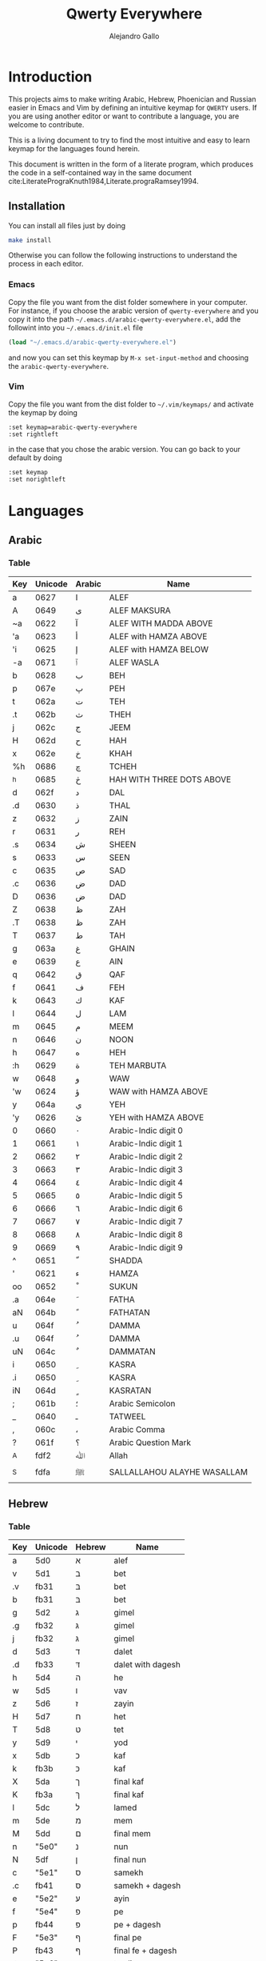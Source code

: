 #+title: Qwerty Everywhere
#+author: Alejandro Gallo
#+attr_headers: :mkdirp t
* Introduction
This projects aims to make writing Arabic, Hebrew, Phoenician and Russian
easier in Emacs and Vim by defining an intuitive keymap for ~QWERTY~
users. If you are using another editor or want to contribute
a language, you are welcome to contribute.

This is a living document to try to find the most intuitive
and easy to learn keymap for the languages found herein.

This document is written in the form of a literate program,
which produces the code in a self-contained way in the same
document cite:LiteratePrograKnuth1984,Literate.prograRamsey1994.
** Installation
You can install all files just by doing
#+begin_src sh :eval no
make install
#+end_src
Otherwise you can follow the following instructions to understand
the process in each editor.
*** Emacs
Copy the file you want from the dist folder somewhere in your computer.
For instance, if you choose the arabic version of ~qwerty-everywhere~
and you copy it into the path ~~/.emacs.d/arabic-qwerty-everywhere.el~,
add the followint into you ~~/.emacs.d/init.el~ file

#+begin_src emacs-lisp :exports code :results none :eval no
(load "~/.emacs.d/arabic-qwerty-everywhere.el")
#+end_src

and now you can set this keymap by ~M-x set-input-method~
and choosing the ~arabic-qwerty-everywhere~.

*** Vim
Copy the file you want from the dist folder to ~~/.vim/keymaps/~
and activate the keymap by doing
#+begin_src vim :eval no
:set keymap=arabic-qwerty-everywhere
:set rightleft
#+end_src
in the case that you chose the arabic version.
You can go back to your default by doing
#+begin_src vim :eval no
:set keymap
:set norightleft
#+end_src

* Languages
** Arabic
*** Table
#+name: arabic-table
| Key | Unicode | Arabic | Name                        |
|-----+---------+--------+-----------------------------|
| a   |    0627 | ا      | ALEF                        |
| A   |    0649 | ى      | ALEF MAKSURA                |
| ~a  |    0622 | آ      | ALEF WITH MADDA ABOVE       |
| 'a  |    0623 | أ      | ALEF with HAMZA ABOVE       |
| 'i  |    0625 | إ      | ALEF with HAMZA BELOW       |
| -a  |    0671 | ٱ      | ALEF WASLA                  |
|-----+---------+--------+-----------------------------|
| b   |    0628 | ب      | BEH                         |
| p   |    067e | پ      | PEH                         |
|-----+---------+--------+-----------------------------|
| t   |    062a | ت      | TEH                         |
| .t  |    062b | ث      | THEH                        |
|-----+---------+--------+-----------------------------|
| j   |    062c | ج      | JEEM                        |
| H   |    062d | ح      | HAH                         |
| x   |    062e | خ      | KHAH                        |
| %h  |    0686 | چ      | TCHEH                       |
| ^h  |    0685 | څ      | HAH WITH THREE DOTS ABOVE   |
|-----+---------+--------+-----------------------------|
| d   |    062f | د      | DAL                         |
| .d  |    0630 | ذ      | THAL                        |
|-----+---------+--------+-----------------------------|
| z   |    0632 | ز      | ZAIN                        |
| r   |    0631 | ر      | REH                         |
|-----+---------+--------+-----------------------------|
| .s  |    0634 | ش      | SHEEN                       |
| s   |    0633 | س      | SEEN                        |
|-----+---------+--------+-----------------------------|
| c   |    0635 | ص      | SAD                         |
| .c  |    0636 | ض      | DAD                         |
| D   |    0636 | ض      | DAD                         |
|-----+---------+--------+-----------------------------|
| Z   |    0638 | ظ      | ZAH                         |
| .T  |    0638 | ظ      | ZAH                         |
| T   |    0637 | ط      | TAH                         |
|-----+---------+--------+-----------------------------|
| g   |    063a | غ      | GHAIN                       |
| e   |    0639 | ع      | AIN                         |
|-----+---------+--------+-----------------------------|
| q   |    0642 | ق      | QAF                         |
| f   |    0641 | ف      | FEH                         |
|-----+---------+--------+-----------------------------|
| k   |    0643 | ك      | KAF                         |
| l   |    0644 | ل      | LAM                         |
| m   |    0645 | م      | MEEM                        |
| n   |    0646 | ن      | NOON                        |
|-----+---------+--------+-----------------------------|
| h   |    0647 | ه      | HEH                         |
| :h  |    0629 | ة      | TEH MARBUTA                 |
|-----+---------+--------+-----------------------------|
| w   |    0648 | و      | WAW                         |
| 'w  |    0624 | ؤ      | WAW with HAMZA ABOVE        |
|-----+---------+--------+-----------------------------|
| y   |    064a | ي      | YEH                         |
| 'y  |    0626 | ئ      | YEH with HAMZA ABOVE        |
|-----+---------+--------+-----------------------------|
| 0   |    0660 | ٠      | Arabic-Indic digit 0        |
| 1   |    0661 | ١      | Arabic-Indic digit 1        |
| 2   |    0662 | ٢      | Arabic-Indic digit 2        |
| 3   |    0663 | ٣      | Arabic-Indic digit 3        |
| 4   |    0664 | ٤      | Arabic-Indic digit 4        |
| 5   |    0665 | ٥      | Arabic-Indic digit 5        |
| 6   |    0666 | ٦      | Arabic-Indic digit 6        |
| 7   |    0667 | ٧      | Arabic-Indic digit 7        |
| 8   |    0668 | ٨      | Arabic-Indic digit 8        |
| 9   |    0669 | ٩      | Arabic-Indic digit 9        |
|-----+---------+--------+-----------------------------|
| ^   |    0651 | ّ       | SHADDA                      |
| '   |    0621 | ء      | HAMZA                       |
| oo  |    0652 | ْ       | SUKUN                       |
|-----+---------+--------+-----------------------------|
| .a  |    064e | َ       | FATHA                       |
| aN  |    064b | ً       | FATHATAN                    |
|-----+---------+--------+-----------------------------|
| u   |    064f | ُ       | DAMMA                       |
| .u  |    064f | ُ       | DAMMA                       |
| uN  |    064c | ٌ       | DAMMATAN                    |
|-----+---------+--------+-----------------------------|
| i   |    0650 | ِ       | KASRA                       |
| .i  |    0650 | ِ       | KASRA                       |
| iN  |    064d | ٍ       | KASRATAN                    |
|-----+---------+--------+-----------------------------|
| ;   |    061b | ؛       | Arabic Semicolon            |
| _   |    0640 | ـ      | TATWEEL                     |
| ,   |    060c | ،      | Arabic Comma                |
| ?   |    061f | ؟      | Arabic Question Mark        |
|-----+---------+--------+-----------------------------|
| _A  |    fdf2 | ﷲ      | Allah                       |
| _S  |    fdfa | ﷺ      | SALLALLAHOU ALAYHE WASALLAM |

** Hebrew
*** Table
#+name: hebrew-table
| Key | Unicode | Hebrew | Name              |
|-----+---------+--------+-------------------|
| a   | 5d0     | א      | alef              |
|-----+---------+--------+-------------------|
| v   | 5d1     | ב      | bet               |
| .v  | fb31    | בּ      | bet               |
| b   | fb31    | בּ      | bet               |
|-----+---------+--------+-------------------|
| g   | 5d2     | ג      | gimel             |
| .g  | fb32    | גּ      | gimel             |
| j   | fb32    | גּ      | gimel             |
|-----+---------+--------+-------------------|
| d   | 5d3     | ד      | dalet             |
| .d  | fb33    | דּ      | dalet with dagesh |
|-----+---------+--------+-------------------|
| h   | 5d4     | ה      | he                |
| w   | 5d5     | ו      | vav               |
| z   | 5d6     | ז      | zayin             |
| H   | 5d7     | ח      | het               |
| T   | 5d8     | ט      | tet               |
| y   | 5d9     | י      | yod               |
|-----+---------+--------+-------------------|
| x   | 5db     | כ      | kaf               |
| k   | fb3b    | כּ      | kaf               |
| X   | 5da     | ך      | final kaf         |
| K   | fb3a    | ךּ      | final kaf         |
|-----+---------+--------+-------------------|
| l   | 5dc     | ל      | lamed             |
|-----+---------+--------+-------------------|
| m   | 5de     | מ      | mem               |
| M   | 5dd     | ם      | final mem         |
|-----+---------+--------+-------------------|
| n   | "5e0"   | נ      | nun               |
| N   | 5df     | ן      | final nun         |
|-----+---------+--------+-------------------|
| c   | "5e1"   | ס      | samekh            |
| .c  | fb41    | סּ      | samekh + dagesh   |
|-----+---------+--------+-------------------|
| e   | "5e2"   | ע      | ayin              |
|-----+---------+--------+-------------------|
| f   | "5e4"   | פ      | pe                |
| p   | fb44    | פּ      | pe + dagesh       |
| F   | "5e3"   | ף      | final pe          |
| P   | fb43    | ףּ      | final fe + dagesh |
|-----+---------+--------+-------------------|
| ;t  | "5e6"   | צ      | tsadi             |
| ;T  | "5e5"   | ץ      | final tsadi       |
|-----+---------+--------+-------------------|
| q   | "5e7"   | ק      | qof               |
| r   | "5e8"   | ר      | resh              |
|-----+---------+--------+-------------------|
| s   | "5e9"   | ש      | shin              |
| .s  | fb2a    | שׁ      | shin              |
| S   | fb2b    | שׂ      | shin              |
|-----+---------+--------+-------------------|
| t   | 5ea     | ת      | tav               |
| .t  | fb4a    | תּ      | tav               |
|-----+---------+--------+-------------------|
| _:  | 5b0     | ְ       | sheva             |
| _E  | 5b1     | ֱ       | hataf segol       |
| _A  | 5b2     | ֲ       | hataf patah       |
| _O  | 5b3     | ֳ       | hataf qamats      |
| i   | 5b4     | ִ       | hiriq             |
| _Y  | 5b5     | ֵ       | tsere             |
| E   | 5b6     | ֶ       | segol             |
| AA  | 5b7     | ַ       | patah             |
| AO  | 5b8     | ָ       | qamats            |
| o   | 5b9     | ֹ       | holam             |
| u   | 5bb     | ֻ       | qubuts            |
| D   | 5bc     | ּ       | dagesh            |
| ]T  | 5bd     | ֽ       | meteg             |
| ]Q  | 5be     | ־      | maqaf             |
| ]R  | 5bf     | ֿ       | rafe              |
| ]p  | 5c0     | ׀      | paseq             |
| ]SR | 5c1     | ׁ       | shin-dot          |
| ]SL | 5c2     | ׂ       | sin-dot           |
| ]P  | 5c3     | ׃      | sof-pasuq         |
| VV  | 5f0     | װ      | double vav        |
| VY  | 5f1     | ױ      | vav-yod           |
| YY  | 5f2     | ײ      | double yod        |

** Phoenician
*** Table
#+name: phoenician-table
| Key | Unicode | Phoenician | Name        |
|-----+---------+------------+-------------|
| a   |  010900 | 𐤀          | alf         |
|-----+---------+------------+-------------|
| b   |  010901 | 𐤁          | bet         |
| v   |  010901 | 𐤁          | bet         |
|-----+---------+------------+-------------|
| g   |  010902 | 𐤂          | gaml        |
| d   |  010903 | 𐤃          | delt        |
| h   |  010904 | 𐤄          | he          |
| w   |  010905 | 𐤅          | wau         |
| z   |  010906 | 𐤆          | zai         |
| H   |  010907 | 𐤇          | het         |
| T   |  010908 | 𐤈          | tet         |
| y   |  010909 | 𐤉          | yod         |
|-----+---------+------------+-------------|
| x   |  01090a | 𐤊          | kaf         |
| k   |  01090a | 𐤊          | kaf         |
|-----+---------+------------+-------------|
| l   |  01090b | 𐤋          | lamd        |
| m   |  01090c | 𐤌          | mem         |
| n   |  01090d | 𐤍          | nun         |
| c   |  01090e | 𐤎          | semk        |
| e   |  01090f | 𐤏          | ain         |
|-----+---------+------------+-------------|
| p   |  010910 | 𐤐          | pe          |
| f   |  010910 | 𐤐          | pe          |
|-----+---------+------------+-------------|
| ;t  |  010911 | 𐤑          | sade        |
| q   |  010912 | 𐤒          | qof         |
| r   |  010913 | 𐤓          | rosh        |
|-----+---------+------------+-------------|
| s   |  010914 | 𐤔          | shin        |
| .s  |  010914 | 𐤔          | shin        |
| S   |  010914 | 𐤔          | shin        |
|-----+---------+------------+-------------|
| t   |  010915 | 𐤕          | tau         |
| 1   |  010916 | 𐤖          | one         |
| 10  |  010917 | 𐤗          | ten         |
| 20  |  010918 | 𐤘          | twenty      |
| 100 |  010919 | 𐤙          | one hundred |
| 2   |  01091a | 𐤚          | two         |
| 3   |  01091b | 𐤛          | three       |
| :   |  01091f | 𐤟          | separator   |

** TODO Russian
* The code
We are going to write the table to keymaps converters in emacs lisp,
which is a dialect of lisp that runs the emacs editor.
** Vim
First of all we write a function to convert a like such as
#+begin_quote
| Z | 0638 | ظ | ZAH |
#+end_quote
into the vim format for keymaps
#+begin_quote
Z  <char-0x0638>
#+end_quote
This means, we only need the key and the hexadecimal unicode.
The function for this is `keymap-line-to-vim`

#+name: keymap-line-to-vim
#+begin_src emacs-lisp :exports code
(defun keymap-line-to-vim (line)
  "Example of a line:
    | Z | 0638 | ظ | ZAH | ⇒ Z  <char-0x0638> \" ظ - ZAH
  "
  (let ((key (first line))
        (code (second line))
        (symbol (third line))
        (name (fourth line)))
    (format "%s <char-0x%s> \" %s - %s"
            key code symbol name)))
#+end_src

#+RESULTS: keymap-line-to-vim
: keymap-line-to-vim

For the whole table, we will assume that we are in a temporary
buffer and we can insert text into it, then we can write
directly the buffer to a file or retrieve the string.
This greatly simplifies the code in emacs:

#+name: keymap-to-vim
#+begin_src emacs-lisp :exports code
(defun keymap-to-vim (name table)
  (insert (format "let b:keymap_name = \"%s\"\n"
                  name))
  (insert "loadkeymap\n")
  (insert (string-join (mapcar #'keymap-line-to-vim table) "\n")))
#+end_src

#+RESULTS: keymap-to-vim
: keymap-to-vim

** Emacs

Since lisp is a homoiconic language we can actually create directly
lisp code that will be loaded into emacs.  For this we first create
key-value pairs for each letters in the ~keymap-line-to-emacs-quail~
function and we wrap everything in a ~progn~ block to define a ~quail~
package.

#+begin_src emacs-lisp :exports code :results none
(defun keymap-line-to-emacs-quail (line)
  `(,(format "%s" (first line))
    ,(string-to-number (format "%s" (second line)) 16)))

(defun keymap-to-emacs-quail (name language table)
  `(progn
    (require 'quail)
    (quail-define-package ,name ,language ,name)
    (quail-define-rules
      ,@(mapcar #'keymap-line-to-emacs-quail table))))

#+end_src
** Arabic
*** Emacs                                                          :noexport:

#+headers: :results_switches ":tangle dist/arabic-qwerty-everywhere.el"
#+begin_src emacs-lisp :var tbl=arabic-table :results code
(keymap-to-emacs-quail "arabic-qwerty-everywhere" "arabic" (cdr tbl))
#+end_src

#+RESULTS:
#+begin_src emacs-lisp :tangle dist/arabic-qwerty-everywhere.el
(progn
  (require 'quail)
  (quail-define-package "arabic-qwerty-everywhere" "arabic" "arabic-qwerty-everywhere")
  (quail-define-rules
   ("a" 1575)
   ("A" 1609)
   ("~a" 1570)
   ("'a" 1571)
   ("'i" 1573)
   ("-a" 1649)
   ("b" 1576)
   ("p" 1662)
   ("t" 1578)
   (".t" 1579)
   ("j" 1580)
   ("H" 1581)
   ("x" 1582)
   ("%h" 1670)
   ("^h" 1669)
   ("d" 1583)
   (".d" 1584)
   ("z" 1586)
   ("r" 1585)
   (".s" 1588)
   ("s" 1587)
   ("c" 1589)
   (".c" 1590)
   ("D" 1590)
   ("Z" 1592)
   (".T" 1592)
   ("T" 1591)
   ("g" 1594)
   ("e" 1593)
   ("q" 1602)
   ("f" 1601)
   ("k" 1603)
   ("l" 1604)
   ("m" 1605)
   ("n" 1606)
   ("h" 1607)
   (":h" 1577)
   ("w" 1608)
   ("'w" 1572)
   ("y" 1610)
   ("'y" 1574)
   ("0" 1632)
   ("1" 1633)
   ("2" 1634)
   ("3" 1635)
   ("4" 1636)
   ("5" 1637)
   ("6" 1638)
   ("7" 1639)
   ("8" 1640)
   ("9" 1641)
   ("^" 1617)
   ("'" 1569)
   ("oo" 1618)
   (".a" 1614)
   ("aN" 1611)
   ("u" 1615)
   (".u" 1615)
   ("uN" 1612)
   ("i" 1616)
   (".i" 1616)
   ("iN" 1613)
   (";" 1563)
   ("_" 1600)
   ("," 1548)
   ("?" 1567)
   ("_A" 65010)
   ("_S" 65018)))
#+end_src

#+RESULTS:

*** vim                                                            :noexport:
#+headers: :results silent
#+begin_src emacs-lisp :var tbl=arabic-table
(with-temp-buffer
  (keymap-to-vim "arabic-qwerty-everywhere" (cdr tbl))
  (write-file "dist/arabic-qwerty-everywhere.vim"))
#+end_src

** Hebrew
*** Emacs                                                          :noexport:
#+headers: :results_switches ":tangle dist/hebrew-qwerty-everywhere.el"
#+begin_src emacs-lisp :var tbl=hebrew-table :results code
(keymap-to-emacs-quail "hebrew-qwerty-everywhere" "hebrew" (cdr tbl))
#+end_src

#+RESULTS:
#+begin_src emacs-lisp :tangle dist/hebrew-qwerty-everywhere.el
(progn
  (require 'quail)
  (quail-define-package "hebrew-qwerty-everywhere" "hebrew" "hebrew-qwerty-everywhere")
  (quail-define-rules
   ("a" 1488)
   ("v" 1489)
   (".v" 64305)
   ("b" 64305)
   ("g" 1490)
   (".g" 64306)
   ("j" 64306)
   ("d" 1491)
   (".d" 64307)
   ("h" 1492)
   ("w" 1493)
   ("z" 1494)
   ("H" 1495)
   ("T" 1496)
   ("y" 1497)
   ("x" 1499)
   ("k" 64315)
   ("X" 1498)
   ("K" 64314)
   ("l" 1500)
   ("m" 1502)
   ("M" 1501)
   ("n" 1504)
   ("N" 1503)
   ("c" 1505)
   (".c" 64321)
   ("e" 1506)
   ("f" 1508)
   ("p" 64324)
   ("F" 1507)
   ("P" 64323)
   (";t" 1510)
   (";T" 1509)
   ("q" 1511)
   ("r" 1512)
   ("s" 1513)
   (".s" 64298)
   ("S" 64299)
   ("t" 1514)
   (".t" 64330)
   ("_:" 1456)
   ("_E" 1457)
   ("_A" 1458)
   ("_O" 1459)
   ("i" 1460)
   ("_Y" 1461)
   ("E" 1462)
   ("AA" 1463)
   ("AO" 1464)
   ("o" 1465)
   ("u" 1467)
   ("D" 1468)
   ("]T" 1469)
   ("]Q" 1470)
   ("]R" 1471)
   ("]p" 1472)
   ("]SR" 1473)
   ("]SL" 1474)
   ("]P" 1475)
   ("VV" 1520)
   ("VY" 1521)
   ("YY" 1522)))
#+end_src

#+RESULTS:
 
*** vim                                                            :noexport:
#+headers: :results silent
#+begin_src emacs-lisp :var tbl=hebrew-table
(with-temp-buffer
  (keymap-to-vim "hebrew-qwerty-everywhere" (cdr tbl))
  (write-file "dist/hebrew-qwerty-everywhere.vim"))
#+end_src
** Phoenician 
*** Emacs                                                          :noexport:
#+headers: :results_switches ":tangle dist/phoenician-qwerty-everywhere.el"
#+begin_src emacs-lisp :var tbl=phoenician-table :results code
(keymap-to-emacs-quail "phoenician-qwerty-everywhere" "phoenician" (cdr tbl))
#+end_src

#+RESULTS:
#+begin_src emacs-lisp :tangle dist/phoenician-qwerty-everywhere.el
(progn
  (require 'quail)
  (quail-define-package "phoenician-qwerty-everywhere" "phoenician" "phoenician-qwerty-everywhere")
  (quail-define-rules
   ("a" 67840)
   ("b" 67841)
   ("v" 67841)
   ("g" 67842)
   ("d" 67843)
   ("h" 67844)
   ("w" 67845)
   ("z" 67846)
   ("H" 67847)
   ("T" 67848)
   ("y" 67849)
   ("x" 67850)
   ("k" 67850)
   ("l" 67851)
   ("m" 67852)
   ("n" 67853)
   ("c" 67854)
   ("e" 67855)
   ("p" 67856)
   ("f" 67856)
   (";t" 67857)
   ("q" 67858)
   ("r" 67859)
   ("s" 67860)
   (".s" 67860)
   ("S" 67860)
   ("t" 67861)
   ("1" 67862)
   ("10" 67863)
   ("20" 67864)
   ("100" 67865)
   ("2" 67866)
   ("3" 67867)
   (":" 67871)))
#+end_src

#+RESULTS:
 
*** vim                                                            :noexport:
#+headers: :results silent
#+begin_src emacs-lisp :var tbl=phoenician-table
(with-temp-buffer
  (keymap-to-vim "phoenician-qwerty-everywhere" (cdr tbl))
  (write-file "dist/phoenician-qwerty-everywhere.vim"))
#+end_src
* References
bibliographystyle:unsrt
bibliography:README.bib
* Bibtex entries                                                   :noexport:

#+BEGIN_SRC bibtex :tangle README.bib :eval no
@article{LiteratePrograKnuth1984,
  author = {Knuth, D. E.},
  doi = {10.1093/comjnl/27.2.97},
  issn = {0010-4620},
  issue = {2},
  journal = {The Computer Journal},
  language = {en},
  month = {2},
  pages = {97--111},
  publisher = {Oxford University Press (OUP)},
  title = {Literate Programming},
  type = {article},
  url = {http://dx.doi.org/10.1093/comjnl/27.2.97},
  volume = {27},
  year = {1984},
}

@article{Literate.prograRamsey1994,
  author = {Ramsey, N.},
  doi = {10.1109/52.311070},
  issue = {5},
  journal = {IEEE Software},
  month = {9},
  pages = {97--105},
  publisher = {Institute of Electrical and Electronics Engineers (IEEE)},
  title = {Literate programming simplified},
  type = {article},
  url = {http://dx.doi.org/10.1109/52.311070},
  volume = {11},
  year = {1994},
}

#+END_SRC
